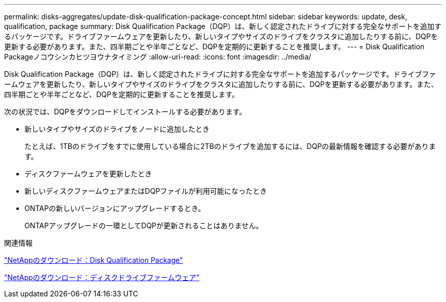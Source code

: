 ---
permalink: disks-aggregates/update-disk-qualification-package-concept.html 
sidebar: sidebar 
keywords: update, desk, qualification, package 
summary: Disk Qualification Package（DQP）は、新しく認定されたドライブに対する完全なサポートを追加するパッケージです。ドライブファームウェアを更新したり、新しいタイプやサイズのドライブをクラスタに追加したりする前に、DQPを更新する必要があります。また、四半期ごとや半年ごとなど、DQPを定期的に更新することを推奨します。 
---
= Disk Qualification Packageノコウシンカヒツヨウナタイミング
:allow-uri-read: 
:icons: font
:imagesdir: ../media/


[role="lead"]
Disk Qualification Package（DQP）は、新しく認定されたドライブに対する完全なサポートを追加するパッケージです。ドライブファームウェアを更新したり、新しいタイプやサイズのドライブをクラスタに追加したりする前に、DQPを更新する必要があります。また、四半期ごとや半年ごとなど、DQPを定期的に更新することを推奨します。

次の状況では、DQPをダウンロードしてインストールする必要があります。

* 新しいタイプやサイズのドライブをノードに追加したとき
+
たとえば、1TBのドライブをすでに使用している場合に2TBのドライブを追加するには、DQPの最新情報を確認する必要があります。

* ディスクファームウェアを更新したとき
* 新しいディスクファームウェアまたはDQPファイルが利用可能になったとき
* ONTAPの新しいバージョンにアップグレードするとき。
+
ONTAPアップグレードの一環としてDQPが更新されることはありません。



.関連情報
https://mysupport.netapp.com/site/downloads/firmware/disk-drive-firmware/download/DISKQUAL/ALL/qual_devices.zip["NetAppのダウンロード：Disk Qualification Package"^]

https://mysupport.netapp.com/site/downloads/firmware/disk-drive-firmware["NetAppのダウンロード：ディスクドライブファームウェア"^]

